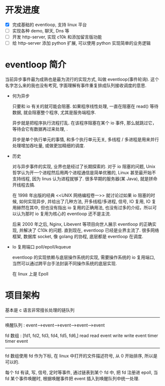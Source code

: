 * 开发进度

- [X] 完成基础的 eventloop, 支持 linux 平台
- [ ] 实现各种 demo, 聊天, Dns 等
- [ ] 开发 http-server, 实现 c10k 和添加留言版功能
- [ ] 给 http-server 添加 python 扩展, 可以使用 python 实现简单的业务逻辑

* eventloop 简介
  
当前异步事件最为成熟也是最为流行的实现方式, 叫做 eventloop(事件轮询). 这个名字怎么来的我也没有考究, 字面理解有事件重复排成队列接收调度的意思.

- 何为异步

  只要和 io 有关的就可能会阻塞. 如果程序线性处理, 一直在阻塞在 read() 等待数据, 就会阻塞整个程序, 尤其是服务端程序.

  异步就是把程序执行流程打乱. 在该程序阻塞在某个 io 事件, 那么就跳过它，等待会它有数据再过来处理, .       

  异步是单个执行单元的事情, 和多个执行单元无关, 多线程 / 多进程是用来并行处理增加吞吐量, 或做更加精细的调度.

- 历史

  对与异步事件的实现, 业界也是经过了长期探索的. 对于 io 阻塞的问题, Unix 哲学认为开一个进程然后用两个进程通信是简单优雅的, Linux 甚至最开始不支持线程, 因为 linus 认为进程就够了. 很多早期的服务器(某 Java), 就是拼命开线程去搞. 

  在 1998 年出版的经典 <<UNIX 网络编程卷一>> 就讨论过如果 io 阻塞的时候, 如何实现异步, 并给出了几种方法, 开多线程/多进程, 信号, IO 复用, IO 复用赫然在其中, 但也没有指出 io 复用的正确用法, 也没有过多的介绍，所以可以认为那时 io 复用为核心的 eventloop 还不是主流. 

  后来 2000 年之后, Nginx, Libevent 等项目向世人展示 eventloop 的正确实现, 并解决了 C10k 的问题. 直到现在, eventloop 已经是业界主流了. 很多网络框架, 数据库 socket, 像 golang 的协程, 底层都是 eventloop 在调度.
  
- Io 复用端口 poll/epoll/kqueue

  eventloop 的实现依赖与底层操作系统的实现, 需要操作系统的 io 复用端口, 当然可以通过跨平台手法封装不同操作系统的底层实现.

  在 linux 上是 Epoll


* 项目架构

  基本是 c 语言非常擅长处理的链队列

  
  -------------------------------------------------------

   唤醒队列 :  event-->event-->event-->event-->event 

   fd 数组   :     [fd1,    fd2,    fd3,    fd4,   fd5,   fd6,]
                   read   read     event
                   write   write   event
                   timer   timer   event
--------------------------------------------------------------
  
  fd 数组使用 fd 作为下标, 在 linux 中打开的文件描述符号, 从 0 开始排序, 所以是可以的.

  每个 fd 有读, 写, 信号, 定时等事件, 通过链表到某个 fd 中, 把 fd 注册进 epoll, 当 fd 某个事件唤醒时, 根据唤醒事件把 event 插入到唤醒队列中统一处理.
